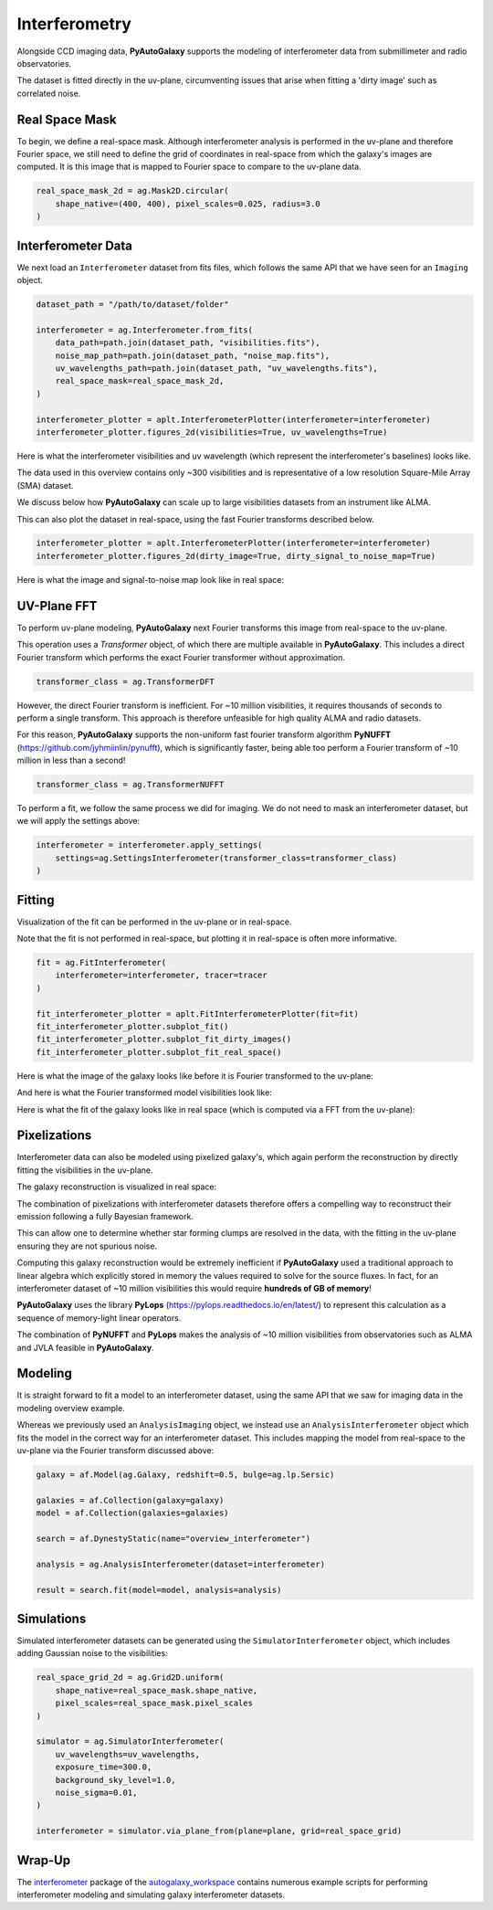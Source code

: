 .. _overview_6_interferometry:

Interferometry
==============

Alongside CCD imaging data, **PyAutoGalaxy** supports the modeling of interferometer data from submillimeter and radio
observatories.

The dataset is fitted directly in the uv-plane, circumventing issues that arise when fitting a 'dirty image' such
as correlated noise.

Real Space Mask
---------------

To begin, we define a real-space mask. Although interferometer analysis is performed in the uv-plane and
therefore Fourier space, we still need to define the grid of coordinates in real-space from which the galaxy's
images are computed. It is this image that is mapped to Fourier space to compare to the uv-plane data.

.. code-block:: python

    real_space_mask_2d = ag.Mask2D.circular(
        shape_native=(400, 400), pixel_scales=0.025, radius=3.0
    )

Interferometer Data
-------------------

We next load an ``Interferometer`` dataset from fits files, which follows the same API that we have seen
for an ``Imaging`` object.

.. code-block:: python

    dataset_path = "/path/to/dataset/folder"

    interferometer = ag.Interferometer.from_fits(
        data_path=path.join(dataset_path, "visibilities.fits"),
        noise_map_path=path.join(dataset_path, "noise_map.fits"),
        uv_wavelengths_path=path.join(dataset_path, "uv_wavelengths.fits"),
        real_space_mask=real_space_mask_2d,
    )

    interferometer_plotter = aplt.InterferometerPlotter(interferometer=interferometer)
    interferometer_plotter.figures_2d(visibilities=True, uv_wavelengths=True)

Here is what the interferometer visibilities and uv wavelength (which represent the interferometer's baselines) looks
like.

.. image:: https://raw.githubusercontent.com/Jammy2211/PyAutoGalaxy/main/docs/overview/images/interferometry/visibilities.png
  :width: 400
  :alt: Alternative text

.. image:: https://raw.githubusercontent.com/Jammy2211/PyAutoGalaxy/main/docs/overview/images/interferometry/uv_wavelengths.png
  :width: 400
  :alt: Alternative text

The data used in this overview contains only ~300 visibilities and is representative of a low resolution
Square-Mile Array (SMA) dataset.

We discuss below how **PyAutoGalaxy** can scale up to large visibilities datasets from an instrument like ALMA.

This can also plot the dataset in real-space, using the fast Fourier transforms described below.

.. code-block:: python

    interferometer_plotter = aplt.InterferometerPlotter(interferometer=interferometer)
    interferometer_plotter.figures_2d(dirty_image=True, dirty_signal_to_noise_map=True)

Here is what the image and signal-to-noise map look like in real space:

.. image:: https://raw.githubusercontent.com/Jammy2211/PyAutoGalaxy/main/docs/overview/images/interferometry/dirty_image.png
  :width: 400
  :alt: Alternative text

.. image:: https://raw.githubusercontent.com/Jammy2211/PyAutoGalaxy/main/docs/overview/images/interferometry/dirty_signal_to_noise.png
  :width: 400
  :alt: Alternative text

UV-Plane FFT
------------

To perform uv-plane modeling, **PyAutoGalaxy** next Fourier transforms this image from real-space to the uv-plane.

This operation uses a *Transformer* object, of which there are multiple available in **PyAutoGalaxy**. This includes
a direct Fourier transform which performs the exact Fourier transformer without approximation.

.. code-block:: python

    transformer_class = ag.TransformerDFT

However, the direct Fourier transform is inefficient. For ~10 million visibilities, it requires thousands of seconds
to perform a single transform. This approach is therefore unfeasible for high quality ALMA and radio datasets.

For this reason, **PyAutoGalaxy** supports the non-uniform fast fourier transform algorithm
**PyNUFFT** (https://github.com/jyhmiinlin/pynufft), which is significantly faster, being able too perform a Fourier
transform of ~10 million in less than a second!

.. code-block:: python

    transformer_class = ag.TransformerNUFFT

To perform a fit, we follow the same process we did for imaging. We do not need to mask an interferometer dataset,
but we will apply the settings above:

.. code-block:: python

    interferometer = interferometer.apply_settings(
        settings=ag.SettingsInterferometer(transformer_class=transformer_class)
    )

Fitting
-------

Visualization of the fit can be performed in the uv-plane or in real-space.

Note that the fit is not performed in real-space, but plotting it in real-space is often more informative.

.. code-block:: python

    fit = ag.FitInterferometer(
        interferometer=interferometer, tracer=tracer
    )

    fit_interferometer_plotter = aplt.FitInterferometerPlotter(fit=fit)
    fit_interferometer_plotter.subplot_fit()
    fit_interferometer_plotter.subplot_fit_dirty_images()
    fit_interferometer_plotter.subplot_fit_real_space()

Here is what the image of the galaxy looks like before it is Fourier transformed to the uv-plane:

.. image:: https://raw.githubusercontent.com/Jammy2211/PyAutoGalaxy/main/docs/overview/images/interferometry/image_pre_ft.png
  :width: 400
  :alt: Alternative text

And here is what the Fourier transformed model visibilities look like:

.. image:: https://raw.githubusercontent.com/Jammy2211/PyAutoGalaxy/main/docs/overview/images/interferometry/model_visibilities.png
  :width: 400
  :alt: Alternative text

Here is what the fit of the galaxy looks like in real space (which is computed via a FFT from the uv-plane):

.. image:: https://raw.githubusercontent.com/Jammy2211/PyAutoGalaxy/main/docs/overview/images/interferometry/fit_dirty_images.png
  :width: 400
  :alt: Alternative text

Pixelizations
-------------

Interferometer data can also be modeled using pixelized galaxy's, which again perform the reconstruction by
directly fitting the visibilities in the uv-plane.

The galaxy reconstruction is visualized in real space:

.. image:: https://raw.githubusercontent.com/Jammy2211/PyAutoGalaxy/main/docs/overview/images/interferometry/reconstruction.png
  :width: 400
  :alt: Alternative text

The combination of pixelizations with interferometer datasets therefore offers a compelling way to reconstruct
their emission following a fully Bayesian framework.

This can allow one to determine whether star forming clumps are resolved in the data, with the fitting in the uv-plane
ensuring they are not spurious noise.

Computing this galaxy reconstruction would be extremely inefficient if **PyAutoGalaxy** used a traditional approach to
linear algebra which explicitly stored in memory the values required to solve for the source fluxes. In fact, for an
interferometer dataset of ~10 million visibilities this would require **hundreds of GB of memory**!

**PyAutoGalaxy** uses the library **PyLops** (https://pylops.readthedocs.io/en/latest/) to represent this calculation as
a sequence of memory-light linear operators.

The combination of **PyNUFFT** and **PyLops** makes the analysis of ~10 million visibilities from observatories such as
ALMA and JVLA feasible in **PyAutoGalaxy**.

Modeling
--------

It is straight forward to fit a model to an interferometer dataset, using the same API that we saw for imaging
data in the modeling overview example.

Whereas we previously used an ``AnalysisImaging`` object, we instead use an ``AnalysisInterferometer`` object which fits
the model in the correct way for an interferometer dataset. This includes mapping the model from real-space
to the uv-plane via the Fourier transform discussed above:

.. code-block:: python

    galaxy = af.Model(ag.Galaxy, redshift=0.5, bulge=ag.lp.Sersic)

    galaxies = af.Collection(galaxy=galaxy)
    model = af.Collection(galaxies=galaxies)

    search = af.DynestyStatic(name="overview_interferometer")

    analysis = ag.AnalysisInterferometer(dataset=interferometer)

    result = search.fit(model=model, analysis=analysis)

Simulations
-----------

Simulated interferometer datasets can be generated using the ``SimulatorInterferometer`` object, which includes adding
Gaussian noise to the visibilities:

.. code-block:: python

    real_space_grid_2d = ag.Grid2D.uniform(
        shape_native=real_space_mask.shape_native,
        pixel_scales=real_space_mask.pixel_scales
    )

    simulator = ag.SimulatorInterferometer(
        uv_wavelengths=uv_wavelengths,
        exposure_time=300.0,
        background_sky_level=1.0,
        noise_sigma=0.01,
    )

    interferometer = simulator.via_plane_from(plane=plane, grid=real_space_grid)

Wrap-Up
-------

The `interferometer <https://github.com/Jammy2211/autogalaxy_workspace/tree/release/notebooks/interferometer>`_ package
of the `autogalaxy_workspace <https://github.com/Jammy2211/autogalaxy_workspace>`_ contains numerous example scripts for performing
interferometer modeling and simulating galaxy interferometer datasets.